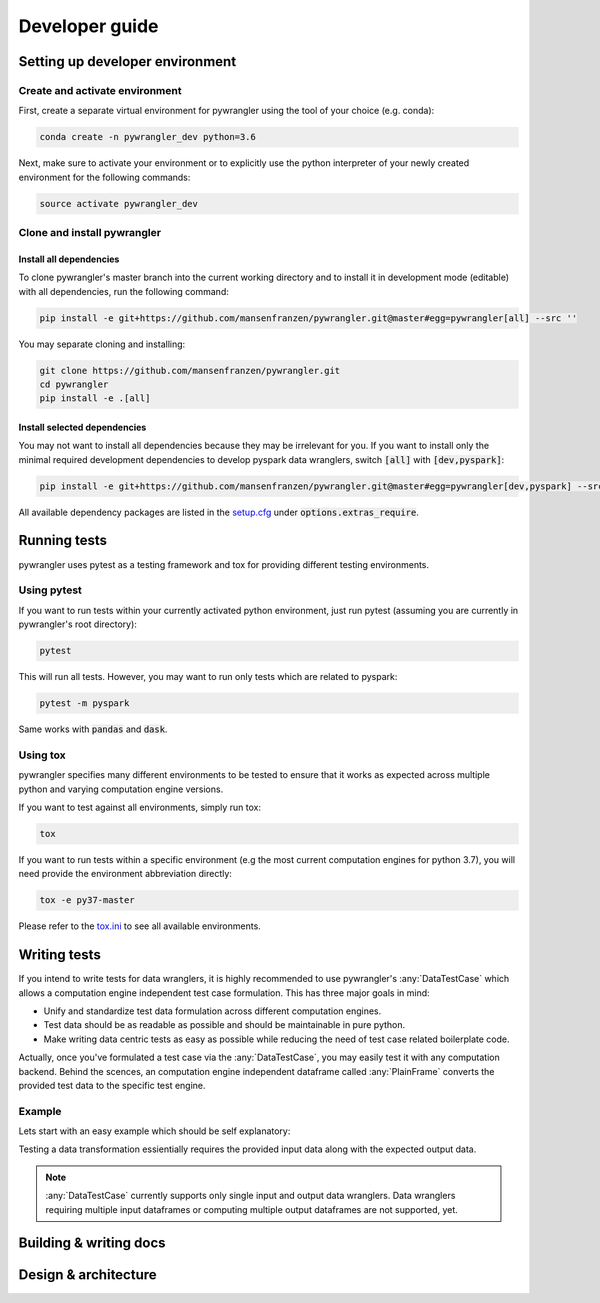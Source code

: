 ===============
Developer guide
===============

--------------------------------
Setting up developer environment
--------------------------------

Create and activate environment
===============================

First, create a separate virtual environment for pywrangler using the tool of your
choice (e.g. conda):

.. code-block:: console

   conda create -n pywrangler_dev python=3.6

Next, make sure to activate your environment or to explicitly use the python
interpreter of your newly created environment for the following commands:

.. code-block:: console

   source activate pywrangler_dev

Clone and install pywrangler
============================

Install all dependencies
------------------------

To clone pywrangler's master branch into the current working directory
and to install it in development mode (editable) with all dependencies, run the following command:

.. code-block:: console

   pip install -e git+https://github.com/mansenfranzen/pywrangler.git@master#egg=pywrangler[all] --src ''
   
You may separate cloning and installing:

.. code-block:: console

   git clone https://github.com/mansenfranzen/pywrangler.git
   cd pywrangler
   pip install -e .[all]

Install selected dependencies
-----------------------------

You may not want to install all dependencies because they may be irrelevant for you. If you want to install only the
minimal required development dependencies to develop pyspark data wranglers, switch :code:`[all]` with :code:`[dev,pyspark]`:

.. code-block:: console

   pip install -e git+https://github.com/mansenfranzen/pywrangler.git@master#egg=pywrangler[dev,pyspark] --src ''
   
All available dependency packages are listed in the `setup.cfg`_ under :code:`options.extras_require`.

-------------
Running tests
-------------

pywrangler uses pytest as a testing framework and tox for providing different testing environments.

Using pytest
============

If you want to run tests within your currently activated python environment, just run pytest
(assuming you are currently in pywrangler's root directory):

.. code-block:: console

   pytest

This will run all tests. However, you may want to run only tests which are related to pyspark:

.. code-block:: console

   pytest -m pyspark

Same works with :code:`pandas` and :code:`dask`.

Using tox
=========

pywrangler specifies many different environments to be tested to ensure that it
works as expected across multiple python and varying computation engine versions.

If you want to test against all environments, simply run tox:

.. code-block:: console

   tox

If you want to run tests within a specific environment (e.g the most current computation engines
for python 3.7), you will need provide the environment abbreviation directly:

.. code-block:: console

   tox -e py37-master
   
Please refer to the `tox.ini`_ to see all available environments.

-------------
Writing tests
-------------

If you intend to write tests for data wranglers, it is highly recommended to use pywrangler's
:any:`DataTestCase` which allows a computation engine independent test case formulation. This has
three major goals in mind:

- Unify and standardize test data formulation across different computation engines.
- Test data should be as readable as possible and should be maintainable in pure python.
- Make writing data centric tests as easy as possible while reducing the need of test case related boilerplate code.

Actually, once you've formulated a test case via the :any:`DataTestCase`, you may easily test it
with any computation backend. Behind the scences, an computation engine independent dataframe called
:any:`PlainFrame` converts the provided test data to the specific test engine.

Example
=======

Lets start with an easy example which should be self explanatory:

.. code-block:: python
   :linenos:
   
   from pywrangler.util.testing import DataTestCase
   
   class AddOneTest(DataTestCase):
      """Represents a test for adding one to specified column.
      
      """
      
      COLUMN_TYPES = ["col1:int", "col2:str"]
      
      def input(self):
         """Provide the data given to the data wrangler."""
         
         data = [[1, "a"],
                 [2, "b"],
                 [3, "c"]]
             
         return data, self.COLUMN_TYPES
         
      def output(self):
         """Provide the data expected from the data wrangler."""
         
         data = [[2, "a"],
                 [3, "b"],
                 [4, "c"]]
             
         return data, self.COLUMN_TYPES
         
Testing a data transformation essientially requires the provided input data along with the expected
output data. 

.. note::

   :any:`DataTestCase` currently supports only single input and output data wranglers. Data wranglers 
   requiring multiple input dataframes or computing multiple output dataframes are not supported, yet.

-----------------------
Building & writing docs
-----------------------

---------------------
Design & architecture
---------------------

.. _`setup.cfg`: https://github.com/mansenfranzen/pywrangler/blob/master/setup.cfg
.. _`tox.ini`: https://github.com/mansenfranzen/pywrangler/blob/master/tox.ini
